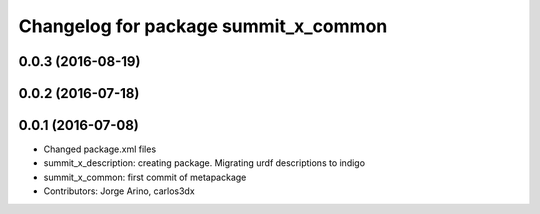 ^^^^^^^^^^^^^^^^^^^^^^^^^^^^^^^^^^^^^
Changelog for package summit_x_common
^^^^^^^^^^^^^^^^^^^^^^^^^^^^^^^^^^^^^

0.0.3 (2016-08-19)
------------------

0.0.2 (2016-07-18)
------------------

0.0.1 (2016-07-08)
------------------
* Changed package.xml files
* summit_x_description: creating package. Migrating urdf descriptions to indigo
* summit_x_common: first commit of metapackage
* Contributors: Jorge Arino, carlos3dx
